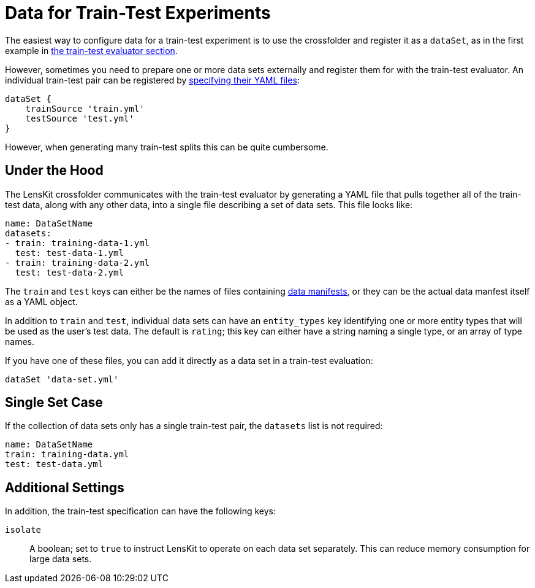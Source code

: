 = Data for Train-Test Experiments

The easiest way to configure data for a train-test experiment is to use the crossfolder and register it as a `dataSet`, as in the first example in link:./train-test.adoc#basic-example[the train-test evaluator section].

However, sometimes you need to prepare one or more data sets externally and register them for with the train-test evaluator.  An individual train-test pair can be registered by link:./train-test.adoc#manual-split[specifying their YAML files]:

[source,groovy]
.....
dataSet {
    trainSource 'train.yml'
    testSource 'test.yml'
}
.....

However, when generating many train-test splits this can be quite cumbersome.

== Under the Hood

The LensKit crossfolder communicates with the train-test evaluator by generating a YAML file that pulls together all of the train-test data, along with any other data, into a single file describing a set of data sets.  This file looks like:

[source,yaml]
....
name: DataSetName
datasets:
- train: training-data-1.yml
  test: test-data-1.yml
- train: training-data-2.yml
  test: test-data-2.yml
....

The `train` and `test` keys can either be the names of files containing link:../reference/data-manifest.adoc[data manifests], or they can be the actual data manfest itself as a YAML object.

In addition to `train` and `test`, individual data sets can have an `entity_types` key identifying one or more entity types that will be used as the user's test data.  The default is `rating`; this key can either have a string naming a single type, or an array of type names.

If you have one of these files, you can add it directly as a data set in a train-test evaluation:

[source,groovy]
.....
dataSet 'data-set.yml'
.....

== Single Set Case

If the collection of data sets only has a single train-test pair, the `datasets` list is not required:

[source,yaml]
....
name: DataSetName
train: training-data.yml
test: test-data.yml
....

== Additional Settings

In addition, the train-test specification can have the following keys:

`isolate`::
A boolean; set to `true` to instruct LensKit to operate on each data set separately. This can reduce memory consumption for large data sets.